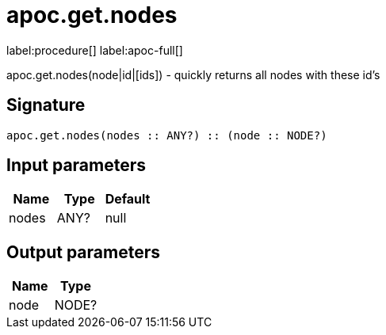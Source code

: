 ////
This file is generated by DocsTest, so don't change it!
////

= apoc.get.nodes
:description: This section contains reference documentation for the apoc.get.nodes procedure.

label:procedure[] label:apoc-full[]

[.emphasis]
apoc.get.nodes(node|id|[ids]) - quickly returns all nodes with these id's

== Signature

[source]
----
apoc.get.nodes(nodes :: ANY?) :: (node :: NODE?)
----

== Input parameters
[.procedures, opts=header]
|===
| Name | Type | Default 
|nodes|ANY?|null
|===

== Output parameters
[.procedures, opts=header]
|===
| Name | Type 
|node|NODE?
|===

